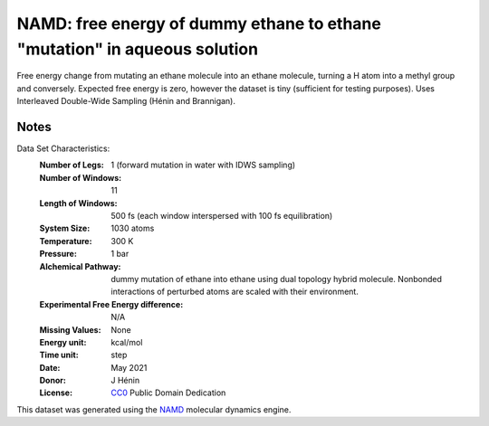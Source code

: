 NAMD: free energy of dummy ethane to ethane "mutation" in aqueous solution
==========================================================================

Free energy change from mutating an ethane molecule into an ethane molecule, 
turning a H atom into a methyl group and conversely.
Expected free energy is zero, however the dataset is tiny (sufficient for
testing purposes).
Uses Interleaved Double-Wide Sampling (Hénin and Brannigan).

Notes
-----
Data Set Characteristics:
    :Number of Legs: 1 (forward mutation in water with IDWS sampling)
    :Number of Windows: 11
    :Length of Windows: 500 fs (each window interspersed with 100 fs equilibration)
    :System Size: 1030 atoms
    :Temperature: 300 K
    :Pressure: 1 bar
    :Alchemical Pathway: dummy mutation of ethane into ethane using dual topology
                         hybrid molecule. Nonbonded interactions of perturbed
                         atoms are scaled with their environment.
    :Experimental Free Energy difference: N/A 
    :Missing Values: None
    :Energy unit: kcal/mol
    :Time unit: step
    :Date: May 2021
    :Donor: J Hénin
    :License: `CC0 <https://creativecommons.org/publicdomain/zero/1.0/>`_
              Public Domain Dedication

This dataset was generated using the `NAMD
<http://http://www.ks.uiuc.edu/Research/namd/>`_ molecular dynamics
engine.
